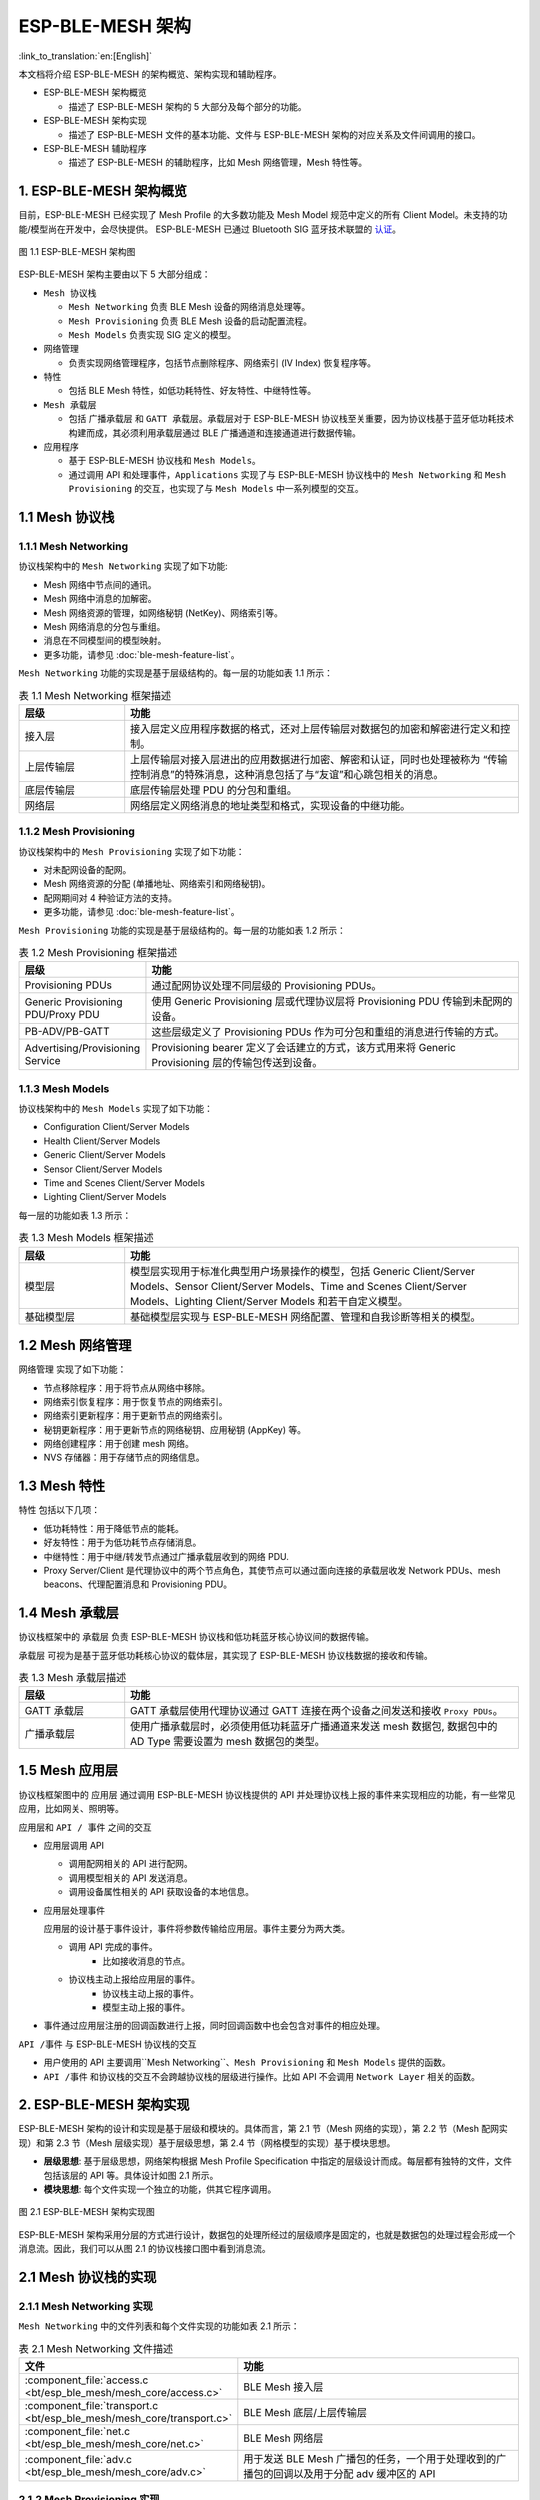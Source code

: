 ESP-BLE-MESH 架构
=================

:link_to_translation:`en:[English]`

本文档将介绍 ESP-BLE-MESH 的架构概览、架构实现和辅助程序。

- ESP-BLE-MESH 架构概览

  - 描述了 ESP-BLE-MESH 架构的 5 大部分及每个部分的功能。

- ESP-BLE-MESH 架构实现

  - 描述了 ESP-BLE-MESH 文件的基本功能、文件与 ESP-BLE-MESH 架构的对应关系及文件间调用的接口。

- ESP-BLE-MESH 辅助程序

  - 描述了 ESP-BLE-MESH 的辅助程序，比如 Mesh 网络管理，Mesh 特性等。

1. ESP-BLE-MESH 架构概览
------------------------

目前，ESP-BLE-MESH 已经实现了 Mesh Profile 的大多数功能及 Mesh Model 规范中定义的所有 Client Model。未支持的功能/模型尚在开发中，会尽快提供。 ESP-BLE-MESH 已通过 Bluetooth SIG 蓝牙技术联盟的 `认证 <https://launchstudio.bluetooth.com/ListingDetails/76255>`__。

.. figure:: ../../../_static/esp-ble-mesh-architecture.png
  :align: center

  图 1.1 ESP-BLE-MESH 架构图

ESP-BLE-MESH 架构主要由以下 5 大部分组成：

- ``Mesh 协议栈``

  - ``Mesh Networking`` 负责 BLE Mesh 设备的网络消息处理等。
  - ``Mesh Provisioning`` 负责 BLE Mesh 设备的启动配置流程。
  - ``Mesh Models`` 负责实现 SIG 定义的模型。

- ``网络管理``

  - 负责实现网络管理程序，包括节点删除程序、网络索引 (IV Index) 恢复程序等。

- ``特性``

  - 包括 BLE Mesh 特性，如低功耗特性、好友特性、中继特性等。

- ``Mesh 承载层``

  - 包括 ``广播承载层`` 和 ``GATT 承载层``。承载层对于 ESP-BLE-MESH 协议栈至关重要，因为协议栈基于蓝牙低功耗技术构建而成，其必须利用承载层通过 BLE 广播通道和连接通道进行数据传输。

- ``应用程序``

  - 基于 ESP-BLE-MESH 协议栈和 ``Mesh Models``。
  - 通过调用 API 和处理事件，``Applications`` 实现了与 ESP-BLE-MESH 协议栈中的 ``Mesh Networking`` 和 ``Mesh Provisioning`` 的交互，也实现了与 ``Mesh Models`` 中一系列模型的交互。


1.1 Mesh 协议栈
---------------

1.1.1 Mesh Networking
^^^^^^^^^^^^^^^^^^^^^

协议栈架构中的 ``Mesh Networking`` 实现了如下功能:

- Mesh 网络中节点间的通讯。
- Mesh 网络中消息的加解密。
- Mesh 网络资源的管理，如网络秘钥 (NetKey)、网络索引等。
- Mesh 网络消息的分包与重组。
- 消息在不同模型间的模型映射。
- 更多功能，请参见 :doc:`ble-mesh-feature-list`。

``Mesh Networking`` 功能的实现是基于层级结构的。每一层的功能如表 1.1 所示：

.. list-table:: 表 1.1  Mesh Networking 框架描述
  :widths: 40 150
  :header-rows: 1

  * - 层级
    - 功能
  * - 接入层
    - 接入层定义应用程序数据的格式，还对上层传输层对数据包的加密和解密进行定义和控制。
  * - 上层传输层
    - 上层传输层对接入层进出的应用数据进行加密、解密和认证，同时也处理被称为 “传输控制消息”的特殊消息，这种消息包括了与“友谊”和心跳包相关的消息。
  * - 底层传输层
    - 底层传输层处理 PDU 的分包和重组。
  * - 网络层
    - 网络层定义网络消息的地址类型和格式，实现设备的中继功能。

1.1.2 Mesh Provisioning
^^^^^^^^^^^^^^^^^^^^^^^

协议栈架构中的 ``Mesh Provisioning`` 实现了如下功能：

- 对未配网设备的配网。
- Mesh 网络资源的分配 (单播地址、网络索引和网络秘钥)。
- 配网期间对 4 种验证方法的支持。
- 更多功能，请参见 :doc:`ble-mesh-feature-list`。

``Mesh Provisioning`` 功能的实现是基于层级结构的。每一层的功能如表 1.2 所示：

.. list-table:: 表 1.2  Mesh Provisioning 框架描述
  :widths: 40 150
  :header-rows: 1

  * - 层级
    - 功能
  * - Provisioning PDUs
    - 通过配网协议处理不同层级的 Provisioning PDUs。
  * - Generic Provisioning PDU/Proxy PDU
    - 使用 Generic Provisioning 层或代理协议层将 Provisioning PDU 传输到未配网的设备。
  * - PB-ADV/PB-GATT
    - 这些层级定义了 Provisioning PDUs 作为可分包和重组的消息进行传输的方式。
  * - Advertising/Provisioning Service
    - Provisioning bearer 定义了会话建立的方式，该方式用来将 Generic Provisioning 层的传输包传送到设备。

1.1.3 Mesh Models
^^^^^^^^^^^^^^^^^

协议栈架构中的 ``Mesh Models`` 实现了如下功能：

- Configuration Client/Server Models
- Health Client/Server Models
- Generic Client/Server Models
- Sensor Client/Server Models
- Time and Scenes Client/Server Models
- Lighting Client/Server Models

每一层的功能如表 1.3 所示：

.. list-table:: 表 1.3  Mesh Models 框架描述
  :widths: 40 150
  :header-rows: 1

  * - 层级
    - 功能
  * - 模型层
    - 模型层实现用于标准化典型用户场景操作的模型，包括 Generic Client/Server Models、Sensor Client/Server Models、Time and Scenes Client/Server Models、Lighting Client/Server Models 和若干自定义模型。
  * - 基础模型层
    - 基础模型层实现与 ESP-BLE-MESH 网络配置、管理和自我诊断等相关的模型。

1.2 Mesh 网络管理
-----------------

``网络管理`` 实现了如下功能：

- 节点移除程序：用于将节点从网络中移除。
- 网络索引恢复程序：用于恢复节点的网络索引。
- 网络索引更新程序：用于更新节点的网络索引。
- 秘钥更新程序：用于更新节点的网络秘钥、应用秘钥 (AppKey) 等。
- 网络创建程序：用于创建 mesh 网络。
- NVS 存储器：用于存储节点的网络信息。

1.3 Mesh 特性
-------------

``特性``  包括以下几项：

- 低功耗特性：用于降低节点的能耗。
- 好友特性：用于为低功耗节点存储消息。
- 中继特性：用于中继/转发节点通过广播承载层收到的网络 PDU.
- Proxy Server/Client 是代理协议中的两个节点角色，其使节点可以通过面向连接的承载层收发 Network PDUs、mesh beacons、代理配置消息和 Provisioning PDU。

1.4 Mesh 承载层
---------------

协议栈框架中的 ``承载层`` 负责 ESP-BLE-MESH 协议栈和低功耗蓝牙核心协议间的数据传输。

``承载层`` 可视为是基于蓝牙低功耗核心协议的载体层，其实现了 ESP-BLE-MESH 协议栈数据的接收和传输。

.. list-table:: 表 1.3  Mesh 承载层描述
  :widths: 40 150
  :header-rows: 1

  * - 层级
    - 功能
  * - GATT 承载层
    - GATT 承载层使用代理协议通过 GATT 连接在两个设备之间发送和接收 ``Proxy PDUs``。
  * - 广播承载层
    - 使用广播承载层时，必须使用低功耗蓝牙广播通道来发送 mesh 数据包, 数据包中的 AD Type 需要设置为 mesh 数据包的类型。

1.5 Mesh ``应用层``       
--------------------

协议栈框架图中的 ``应用层`` 通过调用 ESP-BLE-MESH 协议栈提供的 API 并处理协议栈上报的事件来实现相应的功能，有一些常见应用，比如网关、照明等。

应用层和 ``API / 事件`` 之间的交互

- 应用层调用 API

  - 调用配网相关的 API 进行配网。
  - 调用模型相关的 API 发送消息。
  - 调用设备属性相关的 API 获取设备的本地信息。

- 应用层处理事件

  应用层的设计基于事件设计，事件将参数传输给应用层。事件主要分为两大类。

  - 调用 API 完成的事件。
      - 比如接收消息的节点。
  - 协议栈主动上报给应用层的事件。
      - 协议栈主动上报的事件。
      - 模型主动上报的事件。

- 事件通过应用层注册的回调函数进行上报，同时回调函数中也会包含对事件的相应处理。

``API /事件`` 与 ESP-BLE-MESH 协议栈的交互

- 用户使用的 API 主要调用``Mesh Networking``、``Mesh Provisioning`` 和 ``Mesh Models`` 提供的函数。

-  ``API /事件`` 和协议栈的交互不会跨越协议栈的层级进行操作。比如 API 不会调用 ``Network Layer`` 相关的函数。

2. ESP-BLE-MESH 架构实现
------------------------

ESP-BLE-MESH 架构的设计和实现是基于层级和模块的。具体而言，第 2.1 节（Mesh 网络的实现），第 2.2 节（Mesh 配网实现）和第 2.3 节（Mesh 层级实现）基于层级思想，第 2.4 节（网格模型的实现）基于模块思想。

- **层级思想**: 基于层级思想，网络架构根据 Mesh Profile Specification 中指定的层级设计而成。每层都有独特的文件，文件包括该层的 API 等。具体设计如图 2.1 所示。

- **模块思想**: 每个文件实现一个独立的功能，供其它程序调用。

.. figure:: ../../../_static/esp-ble-mesh-interface.png
  :align: center

  图 2.1 ESP-BLE-MESH 架构实现图

ESP-BLE-MESH 架构采用分层的方式进行设计，数据包的处理所经过的层级顺序是固定的，也就是数据包的处理过程会形成一个 ``消息流``。因此，我们可以从图 2.1 的协议栈接口图中看到消息流。

2.1 Mesh 协议栈的实现
---------------------

2.1.1 Mesh Networking 实现
^^^^^^^^^^^^^^^^^^^^^^^^^^

``Mesh Networking`` 中的文件列表和每个文件实现的功能如表 2.1 所示：

.. list-table:: 表 2.1  Mesh Networking 文件描述
  :widths: 40 150
  :header-rows: 1

  * - 文件
    - 功能
  * - :component_file:`access.c <bt/esp_ble_mesh/mesh_core/access.c>`
    - BLE Mesh 接入层
  * - :component_file:`transport.c <bt/esp_ble_mesh/mesh_core/transport.c>`
    - BLE Mesh 底层/上层传输层
  * - :component_file:`net.c <bt/esp_ble_mesh/mesh_core/net.c>`
    - BLE Mesh 网络层
  * - :component_file:`adv.c <bt/esp_ble_mesh/mesh_core/adv.c>`
    - 用于发送 BLE Mesh 广播包的任务，一个用于处理收到的广播包的回调以及用于分配 adv 缓冲区的 API

2.1.2 Mesh Provisioning 实现
^^^^^^^^^^^^^^^^^^^^^^^^^^^^

由于 Node/Provisioner 共存的限制，Mesh Provisioning 的实现分为两大模块。

实现 Node 启动配置的特定文件如表 2.2 所示：

.. list-table:: 表 2.2  Mesh Provisioning（节点）文件描述
  :widths: 40 150
  :header-rows: 1

  * - 文件
    - 功能
  * - :component_file:`prov.c <bt/esp_ble_mesh/mesh_core/prov.c>`
    - BLE Mesh 节点配网 (PB-ADV & PB-GATT)
  * - :component_file:`proxy_server.c <bt/esp_ble_mesh/mesh_core/proxy_server.c>`
    - BLE Mesh 节点代理服务器相关功能
  * - :component_file:`beacon.c <bt/esp_ble_mesh/mesh_core/beacon.c>`
    - 用于处理 BLE Mesh Beacon 的 API

实现 Provisioner 配置功能的特定文件如表 2.3 所示：

.. list-table:: 表 2.3  Mesh Provisioning (Provisioner) 文件描述
  :widths: 40 150
  :header-rows: 1

  * - 文件
    - 功能
  * - :component_file:`provisioner_prov.c <bt/esp_ble_mesh/mesh_core/provisioner_prov.c>`
    - BLE Mesh Provisioner 配置入网 (PB-ADV & PB-GATT)
  * - :component_file:`proxy_client.c <bt/esp_ble_mesh/mesh_core/proxy_client.c>`
    - BLE Mesh 代理客户端相关功能
  * - :component_file:`provisioner_main.c <bt/esp_ble_mesh/mesh_core/provisioner_main.c>`
    - BLE Mesh Provisioner 网络相关功能

2.1.3 Mesh Models 实现
^^^^^^^^^^^^^^^^^^^^^^

Mesh Models 用于实现节点中所包含的模型的具体功能。服务器模型主要用于维护节点状态。客户端模型主要用于获取和修改节点状态。

.. list-table:: Table 2.4  Mesh Models 文件描述
  :widths: 40 150
  :header-rows: 1

  * - 文件
    - 功能
  * - :component_file:`cfg_cli.c <bt/esp_ble_mesh/mesh_core/cfg_cli.c>`
    - 发送 Configuration Client 消息，接收相应应答消息
  * - :component_file:`cfg_srv.c <bt/esp_ble_mesh/mesh_core/cfg_srv.c>`
    - 接收 Configuration Client 消息，发送适当应答消息
  * - :component_file:`health_cli.c <bt/esp_ble_mesh/mesh_core/health_cli.c>`
    - 发送 Health Client 消息，接收相应应答消息
  * - :component_file:`health_srv.c <bt/esp_ble_mesh/mesh_core/health_srv.c>`
    - 接收 Health Client 消息，发送适当应答消息
  * - :component_file:`client_common.c <bt/esp_ble_mesh/mesh_models/client/client_common.c>`
    - BLE Mesh 模型相关操作
  * - :component_file:`generic_client.c <bt/esp_ble_mesh/mesh_models/client/generic_client.c>`
    - 发送 BLE Mesh Generic Client 消息，接收相应应答消息
  * - :component_file:`lighting_client.c <bt/esp_ble_mesh/mesh_models/client/lighting_client.c>`
    - 发送 BLE Mesh Lighting Client 消息，接收相应应答消息
  * - :component_file:`sensor_client.c <bt/esp_ble_mesh/mesh_models/client/sensor_client.c>`
    - 发送 BLE Mesh Sensor Client 消息，接收相应应答消息
  * - :component_file:`time_scene_client.c <bt/esp_ble_mesh/mesh_models/client/time_scene_client.c>`
    - 发送 BLE Mesh Time Scene Client 消息，接收相应应答消息

2.2 Mesh Bearers 实现
^^^^^^^^^^^^^^^^^^^^^

Mesh Bearers 在实现时充分考虑了可移植性。当 ESP-BLE-MESH 协议栈需要移植到其它平台时，用户只需要修改 :component_file:`mesh_bearer_adapt.c <bt/esp_ble_mesh/mesh_core/bluedroid_host/mesh_bearer_adapt.c>` 就能移植成功。

.. list-table:: 表 2.5  Mesh Bearers 文件描述
  :widths: 40 150
  :header-rows: 1

  * - 文件
    - 功能
  * - :component_file:`mesh_bearer_adapt.c <bt/esp_ble_mesh/mesh_core/bluedroid_host/mesh_bearer_adapt.c>`
    - BLE Mesh 承载层适配文件。此文件提供用于接收和发送 BLE Mesh ADV 和 GATT 相关数据包的接口。

.. note::

  :component_file:`mesh_bearer_adapt.c <bt/esp_ble_mesh/mesh_core/bluedroid_host/mesh_bearer_adapt.c>` 是对 Mesh 网络框架中 ``Advertising Bearer`` 和 ``GATT Bearer`` 的实现。

2.3 Mesh Applications 实现
^^^^^^^^^^^^^^^^^^^^^^^^^^

我们提供了一系列用于客户开发的应用示例，用户可以基于 :ref:`esp-ble-mesh-examples` 开发产品。

3. ESP-BLE-MESH 辅助程序
-------------------------

辅助程序指的是 ESP-BLE-MESH 协议栈中可选的功能。辅助程序的设计通常通过 :ref:`CONFIG_BLE_MESH` 来实现代码的裁剪。

3.1 特性
^^^^^^^^

- 低功耗
- 好友
- 中继
- 代理客户端/代理服务器

3.2 网络管理
^^^^^^^^^^^^

- 节点移除程序
- 网络索引恢复程序
- 网络索引更新程序
- 秘钥更新程序
- 网络创建程序
- NVS 存储器

3.3 辅助程序实现
^^^^^^^^^^^^^^^^

采用独立模块的设计主要考虑到两个因素：

- 该模块不具备分层实现的条件，其实现可以完全独立，不需要依赖其它模块。
- 模块中的函数会被反复使用到，因此最好设计成独立模块。独立模块如表 3.1 所示：

.. list-table:: 表 3.1 模块文件描述
  :widths: 40 150
  :header-rows: 1

  * - 文件
    - 功能
  * - :component_file:`lpn.c <bt/esp_ble_mesh/mesh_core/lpn.c>`
    - BLE Mesh 低功耗功能
  * - :component_file:`friend.c <bt/esp_ble_mesh/mesh_core/friend.c>`
    - BLE Mesh 好友功能
  * - :component_file:`net.c <bt/esp_ble_mesh/mesh_core/net.c>`
    - BLE Mesh 中继功能、网络创建、网络索引更新程序、网络索引恢复程序、秘钥更新程序相关功能
  * - :component_file:`proxy_server.c <bt/esp_ble_mesh/mesh_core/proxy_server.c>`
    - BLE Mesh 代理服务器相关功能
  * - :component_file:`proxy_client.c <bt/esp_ble_mesh/mesh_core/proxy_client.c>`
    - BLE Mesh 代理客户端相关功能
  * - :component_file:`settings.c <bt/esp_ble_mesh/mesh_core/settings.c>`
    - BLE Mesh NVS 存储器功能
  * - :component_file:`main.c <bt/esp_ble_mesh/mesh_core/main.c>`
    - BLE Mesh 协议栈初始化，协议栈使能，节点移除相关功能
